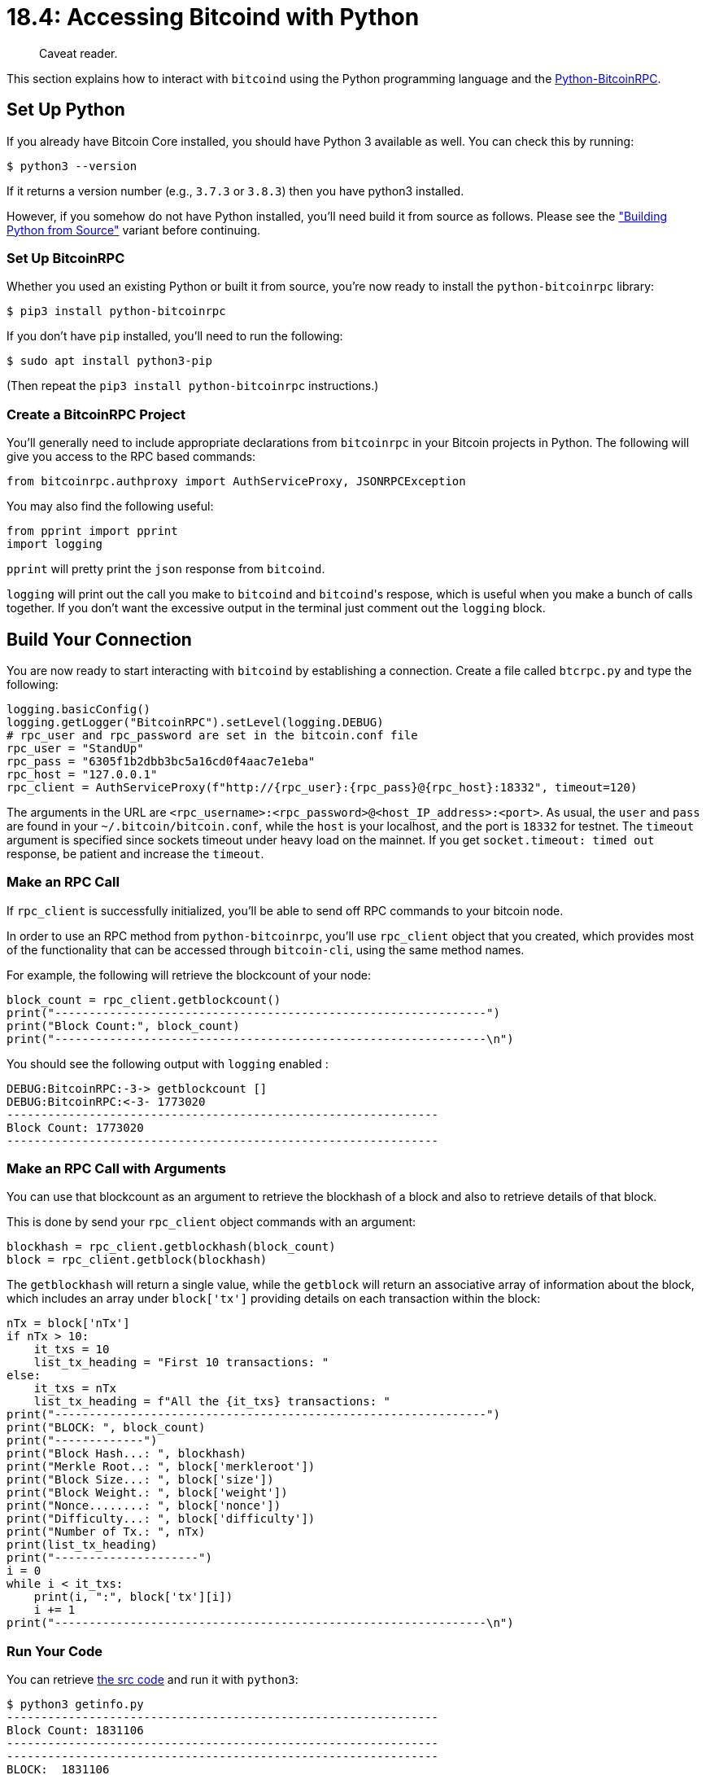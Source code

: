 = 18.4: Accessing Bitcoind with Python

____
:information_source: *NOTE:* This section has been recently added to the course and is an early draft that may still be awaiting review.
Caveat reader.
____

This section explains how to interact with `bitcoind` using the Python programming language and the https://github.com/jgarzik/python-bitcoinrpc[Python-BitcoinRPC].

== Set Up Python

If you already have Bitcoin Core installed, you should have Python 3 available as well.
You can check this by running:

`$ python3 --version`

If it returns a version number (e.g., `3.7.3` or `3.8.3`) then you have python3 installed.

However, if you somehow do not have Python installed, you'll need build it from source as follows.
Please see the link:17_4_Accessing_Bitcoind_with_Python.md#variant-build-python-from-source["Building Python from Source"] variant before continuing.

=== Set Up BitcoinRPC

Whether you used an existing Python or built it from source, you're now ready to install  the `python-bitcoinrpc` library:

 $ pip3 install python-bitcoinrpc

If you don't have `pip` installed, you'll need to run the following:

 $ sudo apt install python3-pip

(Then repeat the `pip3 install python-bitcoinrpc` instructions.)

=== Create a BitcoinRPC Project

You'll generally need to include appropriate declarations from `bitcoinrpc` in your Bitcoin projects in Python.
The following will give you access to the RPC based commands:

[,py]
----
from bitcoinrpc.authproxy import AuthServiceProxy, JSONRPCException
----

You may also find the following useful:

[,py]
----
from pprint import pprint
import logging
----

`pprint` will pretty print the `json` response from `bitcoind`.

`logging` will print out the call you make to `bitcoind` and ``bitcoind``'s respose, which is useful when you make a bunch of calls together.
If you don't want the excessive output in the terminal just comment out the `logging` block.

== Build Your Connection

You are now ready to start interacting with `bitcoind` by establishing a connection.
Create a file called `btcrpc.py` and type the following:

[,py]
----
logging.basicConfig()
logging.getLogger("BitcoinRPC").setLevel(logging.DEBUG)
# rpc_user and rpc_password are set in the bitcoin.conf file
rpc_user = "StandUp"
rpc_pass = "6305f1b2dbb3bc5a16cd0f4aac7e1eba"
rpc_host = "127.0.0.1"
rpc_client = AuthServiceProxy(f"http://{rpc_user}:{rpc_pass}@{rpc_host}:18332", timeout=120)
----

The arguments in the URL are `<rpc_username>:<rpc_password>@<host_IP_address>:<port>`.
As usual, the `user` and `pass` are found in your `~/.bitcoin/bitcoin.conf`, while the `host` is your localhost, and the port is `18332` for testnet.
The `timeout` argument is specified since sockets timeout under heavy load on the mainnet.
If you get `socket.timeout: timed out` response, be patient and increase the `timeout`.

____
:link: *MAINNET VS TESTNET:* The port would be 8332 for a mainnet setup.
____

=== Make an RPC Call

If `rpc_client` is successfully initialized, you'll be able to send off RPC commands to your bitcoin node.

In order to use an RPC method from `python-bitcoinrpc`, you'll use `rpc_client` object that you created, which provides most of the functionality that can be accessed through `bitcoin-cli`, using the same method names.

For example, the following will retrieve the blockcount of your node:

[,py]
----
block_count = rpc_client.getblockcount()
print("---------------------------------------------------------------")
print("Block Count:", block_count)
print("---------------------------------------------------------------\n")
----

You should see the following output with `logging` enabled :

[,sh]
----
DEBUG:BitcoinRPC:-3-> getblockcount []
DEBUG:BitcoinRPC:<-3- 1773020
---------------------------------------------------------------
Block Count: 1773020
---------------------------------------------------------------
----

=== Make an RPC Call with Arguments

You can use that blockcount as an argument to retrieve the blockhash of a block and also to retrieve details of that block.

This is done by send your `rpc_client` object commands with an argument:

[,py]
----
blockhash = rpc_client.getblockhash(block_count)
block = rpc_client.getblock(blockhash)
----

The `getblockhash` will return a single value, while the `getblock` will return an associative array of information about the block, which includes an array under `block['tx']` providing details on each transaction within the block:

[,py]
----
nTx = block['nTx']
if nTx > 10:
    it_txs = 10
    list_tx_heading = "First 10 transactions: "
else:
    it_txs = nTx
    list_tx_heading = f"All the {it_txs} transactions: "
print("---------------------------------------------------------------")
print("BLOCK: ", block_count)
print("-------------")
print("Block Hash...: ", blockhash)
print("Merkle Root..: ", block['merkleroot'])
print("Block Size...: ", block['size'])
print("Block Weight.: ", block['weight'])
print("Nonce........: ", block['nonce'])
print("Difficulty...: ", block['difficulty'])
print("Number of Tx.: ", nTx)
print(list_tx_heading)
print("---------------------")
i = 0
while i < it_txs:
    print(i, ":", block['tx'][i])
    i += 1
print("---------------------------------------------------------------\n")
----

=== Run Your Code

You can retrieve link:src/18_4_getinfo.py[the src code] and run it with `python3`:

 $ python3 getinfo.py
 ---------------------------------------------------------------
 Block Count: 1831106
 ---------------------------------------------------------------
 ---------------------------------------------------------------
 BLOCK:  1831106
 -------------
 Block Hash...:  00000000000003b2ea7c2cdfffd86156ad1f5606ab58e128940a2534d1348b04
 Merkle Root..:  056a547fe59208167eef86fa694263728fb684119254b340c1f86bdd423a8082
 Block Size...:  52079
 Block Weight.:  128594
 Nonce........:  1775583700
 Difficulty...:  4194304
 Number of Tx.:  155
 First 10 transactions:
 ---------------------
 0 : d228d55112e3aa26265b0118cfdc98345c229d20fe074b9afb87107c03ce11b5
 1 : 92822e8e34fafb472b87c99ea3f3e16440452b3f361ed86c6fa62175173fb750
 2 : fa7c67600c14d4aa350a9674688f1429577954f4a6c5e4639d06c8964824f647
 3 : 3a91d1527e308e5603dafde7ab17824f441a73a779d2571d073466dc9e8451b2
 4 : 30fd0e5527b1522e7b26a4818b9edac80fe47c0c39fc34705478a49e684708d0
 5 : 24c5372b38c78cbaf5b0b305925502a491bc0c1b5758f50c0bd335abb6ae85f5
 6 : be70e125a5793efc5e32051fecba0668df971bdf371138c8261201c2a46b2d38
 7 : 41ebf52c847a59ba0aeb4425c74e89a01e91defa86a82785ff53ed4668054561
 8 : dc8211b4ce122f87692e7c203672e3eb1ffc44c0a307eafcc560323fcc5fae78
 9 : 59e2d8e11cad287eacf3207e64a373f65059286b803ef0981510193ae29cbc8c
 ---------------------------------------------------------------

== Look Up Funds

You can similarly retrieve your wallet's information with the `getwalletinfo` RPC:

[,py]
----
wallet_info = rpc_client.getwalletinfo()
print("---------------------------------------------------------------")
print("Wallet Info:")
print("-----------")
pprint(wallet_info)
print("---------------------------------------------------------------\n")
----

You should have an output similar to the following with `logging` disabled:

[,sh]
----
---------------------------------------------------------------
Wallet Info:
-----------
{'avoid_reuse': False,
 'balance': Decimal('0.07160443'),
 'hdseedid': '6dko666b1cc0d69b7eb0539l89eba7b6390kdj02',
 'immature_balance': Decimal('0E-8'),
 'keypoololdest': 1542245729,
 'keypoolsize': 999,
 'keypoolsize_hd_internal': 1000,
 'paytxfee': Decimal('0E-8'),
 'private_keys_enabled': True,
 'scanning': False,
 'txcount': 9,
 'unconfirmed_balance': Decimal('0E-8'),
 'walletname': '',
 'walletversion': 169900}
---------------------------------------------------------------
----

Other informational commands such as `getblockchaininfo`, `getnetworkinfo`, `getpeerinfo`, and `getblockchaininfo` will work similarly.

Other commands can give you specific information on select elements within your wallet.

=== Retrieve an Array

The `listtransactions` RPC allows you to look at the most recent 10 transactions on your system (or some arbitrary set of transactions using the `count` and `skip` arguments).
It shows how an RPC command can return an easy-to-manipulate array:

[,py]
----
tx_list = rpc_client.listtransactions()
pprint(tx_list)
----

=== Explore a UTXO

You can similarly use `listunspent` to get an array of UTXOs on your system:

[,py]
----
print("Exploring UTXOs")
## List UTXOs
utxos = rpc_client.listunspent()
print("Utxos: ")
print("-----")
pprint(utxos)
print("------------------------------------------\n")
----

In order to manipulate an array like the one returned from `listtransactions` or `listunspent`, you just grab the appropriate item from the appropriate element of the array:

----
## Select a UTXO - first one selected here
utxo_txid = utxos[0]['txid']
----

For `listunspent`, you get a `txid`.
You can retrieve information about it with `gettransaction`, then decode that with `decoderawtransaction`:

----
utxo_hex = rpc_client.gettransaction(utxo_txid)['hex']

utxo_tx_details = rpc_client.decoderawtransaction(utxo_hex)

print("Details of Utxo with txid:", utxo_txid)
print("---------------------------------------------------------------")
print("UTXO Details:")
print("------------")
pprint(utxo_tx_details)
print("---------------------------------------------------------------\n")
----

This code is available at link:src/18_4_walletinfo.py[walletinfo.py].

[,console]
----
$ python3 walletinfo.py
---------------------------------------------------------------
Wallet Info:
-----------
{'avoid_reuse': False,
 'balance': Decimal('0.01031734'),
 'hdseedid': 'da5a1b058deb9e51ecffef1b0ddc069a5dfb2c5f',
 'immature_balance': Decimal('0E-8'),
 'keypoololdest': 1596567843,
 'keypoolsize': 1000,
 'keypoolsize_hd_internal': 999,
 'paytxfee': Decimal('0E-8'),
 'private_keys_enabled': True,
 'scanning': False,
 'txcount': 6,
 'unconfirmed_balance': Decimal('0E-8'),
 'walletname': '',
 'walletversion': 169900}
---------------------------------------------------------------

Utxos:
-----
[{'address': 'mv9cjEnS2o1EygBMdrz99LzhM8KeEMoXDg',
  'amount': Decimal('0.00001000'),
  'confirmations': 1180,
  'desc': "pkh([ce0c7e14/0'/0'/25']02d0541b9211aecd25913f7fdecfc1b469215fa326d52067b1b3f7efbd12316472)#n06pq9q5",
  'label': '-addresstype',
  'safe': True,
  'scriptPubKey': '76a914a080d1a10f5e7a02d0a291f118982ed19e8cfcd788ac',
  'solvable': True,
  'spendable': True,
  'txid': '84207ffec658ae29ad1fdd330d8a13613303c3cf281ce628fadeb7636ffb535e',
  'vout': 0},
 {'address': 'tb1qrcf8c29966tvqxhwrtd2se3rj6jeqtll3r46a4',
  'amount': Decimal('0.01029734'),
  'confirmations': 1180,
  'desc': "wpkh([ce0c7e14/0'/1'/26']02c581259ba7e6aef6d7ea23adb08f7c7f10c4c678f2e097a4074639e7685d4805)#j3pctfhf",
  'safe': True,
  'scriptPubKey': '00141e127c28a5d696c01aee1adaa8662396a5902fff',
  'solvable': True,
  'spendable': True,
  'txid': '84207ffec658ae29ad1fdd330d8a13613303c3cf281ce628fadeb7636ffb535e',
  'vout': 1},
 {'address': 'mzDxbtYY3LBBBJ6HhaBAtnHv6c51BRBTLE',
  'amount': Decimal('0.00001000'),
  'confirmations': 1181,
  'desc': "pkh([ce0c7e14/0'/0'/23']0377bdd176f985b4af2f6bdbb22c2925b6007b6c07ba171f75e65990c002615e98)#3y6ef6vu",
  'label': '-addresstype',
  'safe': True,
  'scriptPubKey': '76a914cd339342b06042bb986a45e73d56db46acc1e01488ac',
  'solvable': True,
  'spendable': True,
  'txid': '1679bee019c61608340b79810377be2798efd4d2ec3ace0f00a1967af70666b9',
  'vout': 1}]
------------------------------------------

Details of Utxo with txid: 84207ffec658ae29ad1fdd330d8a13613303c3cf281ce628fadeb7636ffb535e
---------------------------------------------------------------
UTXO Details:
------------
{'hash': '0c6c27f58f122329bbc53a91f290b35ce23bd2708706b21a04cdc387dc8e2fd9',
 'locktime': 1831103,
 'size': 225,
 'txid': '84207ffec658ae29ad1fdd330d8a13613303c3cf281ce628fadeb7636ffb535e',
 'version': 2,
 'vin': [{'scriptSig': {'asm': '', 'hex': ''},
          'sequence': 4294967294,
          'txid': '1679bee019c61608340b79810377be2798efd4d2ec3ace0f00a1967af70666b9',
          'txinwitness': ['3044022014b3e2359fb46d8cbc4cd30fa991b455edfa4b419a4c64a53fcdfc79e3ca89db022010cefc3268bc252d55f1982c426328b709b47d02332def9e2efb3b12de2cf0d301',
                          '0351b470e87b44e8e9607acf09b8d4543c51c93c17dc741176319e60202091f2be'],
          'vout': 0}],
 'vout': [{'n': 0,
           'scriptPubKey': {'addresses': ['mv9cjEnS2o1EygBMdrz99LzhM8KeEMoXDg'],
                            'asm': 'OP_DUP OP_HASH160 '
                                   'a080d1a10f5e7a02d0a291f118982ed19e8cfcd7 '
                                   'OP_EQUALVERIFY OP_CHECKSIG',
                            'hex': '76a914a080d1a10f5e7a02d0a291f118982ed19e8cfcd788ac',
                            'reqSigs': 1,
                            'type': 'pubkeyhash'},
           'value': Decimal('0.00001000')},
          {'n': 1,
           'scriptPubKey': {'addresses': ['tb1qrcf8c29966tvqxhwrtd2se3rj6jeqtll3r46a4'],
                            'asm': '0 1e127c28a5d696c01aee1adaa8662396a5902fff',
                            'hex': '00141e127c28a5d696c01aee1adaa8662396a5902fff',
                            'reqSigs': 1,
                            'type': 'witness_v0_keyhash'},
           'value': Decimal('0.01029734')}],
 'vsize': 144,
 'weight': 573}
---------------------------------------------------------------
----

== Create an Address

Creating a new address with Python 3 just requires the use of an RPC like `getnewaddress` or `getrawchangeaddress`.

----
new_address = rpc_client.getnewaddress("Learning-Bitcoin-from-the-Command-Line")
new_change_address = rpc_client.getrawchangeaddress()
----

In this example, you give the `getnewaddress` command an argument: the `Learning-Bitcoin-from-the-Command-Line` label.

== Send a Transaction

Creating a transaction in Python 3 requires combining some of the previous examples (of creating addresses and retrieving UTXOs) with some new RPC commands for creating, signing, and sending a transaction -- much as you've done previously from the command line.

There are five steps:

. Create two addresses, one that will act as recipient and the other for change.
. Select a UTXO and set transaction details.
. Create a raw transaction.
. Sign the raw transaction with the private key of the UTXO.
. Broadcast the transaction on the bitcoin testnet.

=== 1. Select UTXO & Set Transaction Details

In the folowing code snippet you first select the UTXO which we want to spend.
Then you get its address, transaction id, and the vector index of the output.

[,py]
----
utxos = rpc_client.listunspent()
selected_utxo = utxos[0]  # again, selecting the first utxo here
utxo_address = selected_utxo['address']
utxo_txid = selected_utxo['txid']
utxo_vout = selected_utxo['vout']
utxo_amt = float(selected_utxo['amount'])
----

Next, you also retrieve the recipient address to which you want to send the bitcoins, calculate the amount of bitcoins you want to send, and calculate the miner fee and the change amount.
Here, the amount is arbitrarily split in two and a miner fee is arbitrarily set.

[,py]
----
recipient_address = new_address
recipient_amt = utxo_amt / 2  # sending half coins to recipient
miner_fee = 0.00000300        # choose appropriate fee based on your tx size
change_address = new_change_address
change_amt = float('%.8f'%((utxo_amt - recipient_amt) - miner_fee))
----

____
:warning: *WARNING:* Obviously a real program would make more sophisticated choices about what UTXO to use, what to do with the funds, and what miner's fee to pay.
____

=== 2. Create Raw Transaction

Now you have all the information to send a transaction, but before you can send one, you have to create a transaction.

[,py]
----
txids_vouts = [{"txid": utxo_txid, "vout": utxo_vout}]
addresses_amts = {f"{recipient_address}": recipient_amt, f"{change_address}": change_amt}
unsigned_tx_hex = rpc_client.createrawtransaction(txids_vouts, addresses_amts)
----

Remember that the format of the `createrawtransaction` command is:

`$ bitcoin-cli createrawtransaction '[{"txid": <utxo_txid>, "vout": <vector_id>}]' '{"<address>": <amount>}'`

The `txids_vouts` is thus a list and the `addresses_amts` is a python dictionary, to match with the format of `createrawtransaction`.

If you want to see more about the details of the transaction that you've created, you can use `decoderawtransaction`, either in Python 3 or with `bitcoin-cli`.

=== 3. Sign Raw Transaction

Signing a transaction is often the trickiest part of sending a transaction programmatically.
Here you retrieve a private key from an address with `dumpprivkey` and place it in an array:

[,py]
----
address_priv_key = []  # list of priv keys of each utxo
address_priv_key.append(rpc_client.dumpprivkey(utxo_address))
----

You can then use that array (which should contain the private keys of every UTXO that is being spent) to sign your `unsigned_tx_hex`:

[,py]
----
signed_tx = rpc_client.signrawtransactionwithkey(unsigned_tx_hex, address_priv_key)
----

This returns a JSON object with the signed transaction's hex, and whether it was signed completely or not:

=== 4. Broadcast Transaction

Finally, you are ready to broadcast the signed transaction on the bitcoin network:

[,py]
----
send_tx = rpc_client.sendrawtransaction(signed_tx['hex'])
----

=== Run Your Code

The link:src/18_4_sendtx.py[sample code] is full of `print` statements to demonstrate all of the data available at every point:

[,console]
----
$ python3 sendtx.py
Creating a Transaction
---------------------------------------------------------------
Transaction Details:
-------------------
UTXO Address.......:  mv9cjEnS2o1EygBMdrz99LzhM8KeEMoXDg
UTXO Txid..........:  84207ffec658ae29ad1fdd330d8a13613303c3cf281ce628fadeb7636ffb535e
Vector ID of Output:  0
UTXO Amount........:  1e-05
Tx Amount..........:  5e-06
Recipient Address..:  tb1qca0elxxqzw5xc0s3yq5qhapzzj90ka0zartu6y
Change Address.....:  tb1qrveukqrvqm9h6fua99xvcxgnvdx507dg8e8hrt
Miner Fee..........:  3e-06
Change Amount......:  2e-06
---------------------------------------------------------------

---------------------------------------------------------------
Unsigned Transaction Hex:  02000000015e53fb6f63b7defa28e61c28cfc3033361138a0d33dd1fad29ae58c6fe7f20840000000000ffffffff02f401000000000000160014c75f9f98c013a86c3e1120280bf422148afb75e2c8000000000000001600141b33cb006c06cb7d279d294ccc1913634d47f9a800000000
---------------------------------------------------------------

---------------------------------------------------------------
Signed Transaction:
----------------------
{'complete': True,
 'hex': '02000000015e53fb6f63b7defa28e61c28cfc3033361138a0d33dd1fad29ae58c6fe7f2084000000006a47304402205da9b2234ea057c9ef3b7794958db6c650c72dedff1a90d2915147a5f6413f2802203756552aba0dd8ebd71b0f28341becc01b28d8b28af063d7c8ce89f9c69167f8012102d0541b9211aecd25913f7fdecfc1b469215fa326d52067b1b3f7efbd12316472ffffffff02f401000000000000160014c75f9f98c013a86c3e1120280bf422148afb75e2c8000000000000001600141b33cb006c06cb7d279d294ccc1913634d47f9a800000000'}
---------------------------------------------------------------

---------------------------------------------------------------
TXID of sent transaction:  187f8baa222f9f37841d966b6bad59b8131cfacca861cbe9bfc8656bd16a44cc
----

== Summary: Accessing  Bitcoind with Python

Accessing Bitcoind with Python is very easy while using the `python-bitcoinrpc` library.
The first thing to always do is to establish a connection with your `bitcoind` instance, then you can call all of the bitcoin API calls as described in the bitcoin-core documentation.
This makes it easy to create small or large programs to manage your own node, check balances, or create cool applications on top, as you access the full power of `bitcoin-cli`.

== What's Next?

Learn more about "Talking to Bitcoin in Other Languages" in xref:18_5_Accessing_Bitcoind_with_Rust.adoc[18.5: Accessing Bitcoin with Rust].

== Variant: Build Python from Source

If you need to install Python 3 from source, follow these instructions, then continue with link:18_4_Accessing_Bitcoind_with_Python.md#create-a-bitcoinrpc-project["Create a BitcoinRPC Project"].

=== 1. Install Dependencies

[,sh]
----
$ sudo apt-get install build-essential checkinstall
$ sudo apt-get install libreadline-gplv2-dev libncursesw5-dev libssl-dev libsqlite3-dev tk-dev libgdbm-dev libc6-dev libbz2-dev libffi-dev zlib1g-dev
----

=== 2. Download & Extract Python

[,sh]
----
$ wget https://www.python.org/ftp/python/3.8.3/Python-3.8.3.tgz
$ tar -xzf Python-3.8.3.tgz
----

=== 3. Compile Python Source & Check Installation:

[,sh]
----
$ cd Python-3.8.3
$ sudo ./configure --enable-optimizations
$ sudo make -j 8  # enter the number of cores of your system you want to use to speed up the build process.
$ sudo make altinstall
$ python3.8 --version
----

After you get the version output, remove the source file:

[,sh]
----
$ rm Python-3.8.3.tgz
----
